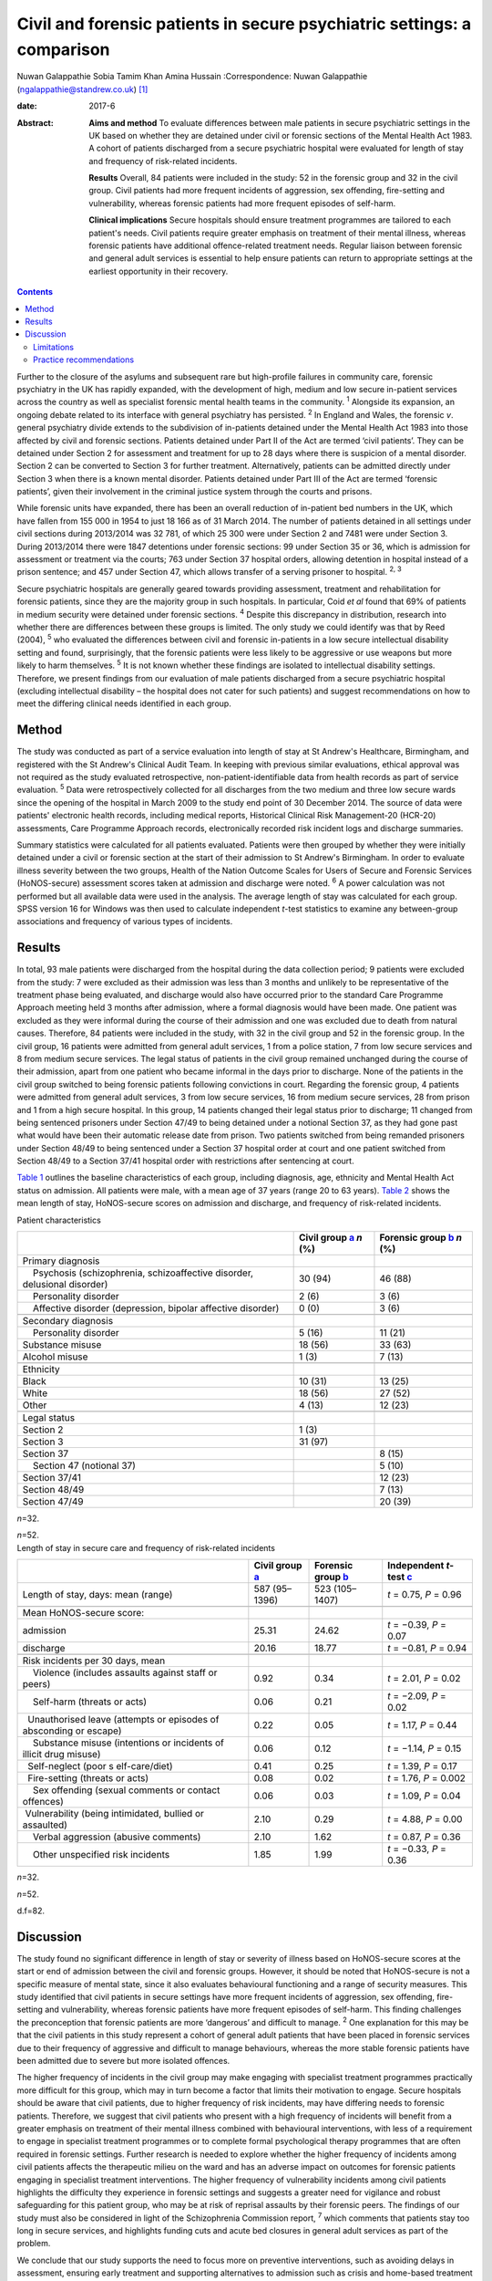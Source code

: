 ========================================================================
Civil and forensic patients in secure psychiatric settings: a comparison
========================================================================



Nuwan Galappathie
Sobia Tamim Khan
Amina Hussain
:Correspondence: Nuwan Galappathie
(ngalappathie@standrew.co.uk)  [1]_

:date: 2017-6

:Abstract:
   **Aims and method** To evaluate differences between male patients in
   secure psychiatric settings in the UK based on whether they are
   detained under civil or forensic sections of the Mental Health Act
   1983. A cohort of patients discharged from a secure psychiatric
   hospital were evaluated for length of stay and frequency of
   risk-related incidents.

   **Results** Overall, 84 patients were included in the study: 52 in
   the forensic group and 32 in the civil group. Civil patients had more
   frequent incidents of aggression, sex offending, fire-setting and
   vulnerability, whereas forensic patients had more frequent episodes
   of self-harm.

   **Clinical implications** Secure hospitals should ensure treatment
   programmes are tailored to each patient's needs. Civil patients
   require greater emphasis on treatment of their mental illness,
   whereas forensic patients have additional offence-related treatment
   needs. Regular liaison between forensic and general adult services is
   essential to help ensure patients can return to appropriate settings
   at the earliest opportunity in their recovery.


.. contents::
   :depth: 3
..

Further to the closure of the asylums and subsequent rare but
high-profile failures in community care, forensic psychiatry in the UK
has rapidly expanded, with the development of high, medium and low
secure in-patient services across the country as well as specialist
forensic mental health teams in the community. :sup:`1` Alongside its
expansion, an ongoing debate related to its interface with general
psychiatry has persisted. :sup:`2` In England and Wales, the forensic
*v*. general psychiatry divide extends to the subdivision of in-patients
detained under the Mental Health Act 1983 into those affected by civil
and forensic sections. Patients detained under Part II of the Act are
termed ‘civil patients’. They can be detained under Section 2 for
assessment and treatment for up to 28 days where there is suspicion of a
mental disorder. Section 2 can be converted to Section 3 for further
treatment. Alternatively, patients can be admitted directly under
Section 3 when there is a known mental disorder. Patients detained under
Part III of the Act are termed ‘forensic patients’, given their
involvement in the criminal justice system through the courts and
prisons.

While forensic units have expanded, there has been an overall reduction
of in-patient bed numbers in the UK, which have fallen from 155 000 in
1954 to just 18 166 as of 31 March 2014. The number of patients detained
in all settings under civil sections during 2013/2014 was 32 781, of
which 25 300 were under Section 2 and 7481 were under Section 3. During
2013/2014 there were 1847 detentions under forensic sections: 99 under
Section 35 or 36, which is admission for assessment or treatment via the
courts; 763 under Section 37 hospital orders, allowing detention in
hospital instead of a prison sentence; and 457 under Section 47, which
allows transfer of a serving prisoner to hospital. :sup:`2, 3`

Secure psychiatric hospitals are generally geared towards providing
assessment, treatment and rehabilitation for forensic patients, since
they are the majority group in such hospitals. In particular, Coid *et
al* found that 69% of patients in medium security were detained under
forensic sections. :sup:`4` Despite this discrepancy in distribution,
research into whether there are differences between these groups is
limited. The only study we could identify was that by Reed (2004),
:sup:`5` who evaluated the differences between civil and forensic
in-patients in a low secure intellectual disability setting and found,
surprisingly, that the forensic patients were less likely to be
aggressive or use weapons but more likely to harm themselves. :sup:`5`
It is not known whether these findings are isolated to intellectual
disability settings. Therefore, we present findings from our evaluation
of male patients discharged from a secure psychiatric hospital
(excluding intellectual disability – the hospital does not cater for
such patients) and suggest recommendations on how to meet the differing
clinical needs identified in each group.

.. _S1:

Method
======

The study was conducted as part of a service evaluation into length of
stay at St Andrew's Healthcare, Birmingham, and registered with the St
Andrew's Clinical Audit Team. In keeping with previous similar
evaluations, ethical approval was not required as the study evaluated
retrospective, non-patient-identifiable data from health records as part
of service evaluation. :sup:`5` Data were retrospectively collected for
all discharges from the two medium and three low secure wards since the
opening of the hospital in March 2009 to the study end point of 30
December 2014. The source of data were patients' electronic health
records, including medical reports, Historical Clinical Risk
Management-20 (HCR-20) assessments, Care Programme Approach records,
electronically recorded risk incident logs and discharge summaries.

Summary statistics were calculated for all patients evaluated. Patients
were then grouped by whether they were initially detained under a civil
or forensic section at the start of their admission to St Andrew's
Birmingham. In order to evaluate illness severity between the two
groups, Health of the Nation Outcome Scales for Users of Secure and
Forensic Services (HoNOS-secure) assessment scores taken at admission
and discharge were noted. :sup:`6` A power calculation was not performed
but all available data were used in the analysis. The average length of
stay was calculated for each group. SPSS version 16 for Windows was then
used to calculate independent *t*-test statistics to examine any
between-group associations and frequency of various types of incidents.

.. _S2:

Results
=======

In total, 93 male patients were discharged from the hospital during the
data collection period; 9 patients were excluded from the study: 7 were
excluded as their admission was less than 3 months and unlikely to be
representative of the treatment phase being evaluated, and discharge
would also have occurred prior to the standard Care Programme Approach
meeting held 3 months after admission, where a formal diagnosis would
have been made. One patient was excluded as they were informal during
the course of their admission and one was excluded due to death from
natural causes. Therefore, 84 patients were included in the study, with
32 in the civil group and 52 in the forensic group. In the civil group,
16 patients were admitted from general adult services, 1 from a police
station, 7 from low secure services and 8 from medium secure services.
The legal status of patients in the civil group remained unchanged
during the course of their admission, apart from one patient who became
informal in the days prior to discharge. None of the patients in the
civil group switched to being forensic patients following convictions in
court. Regarding the forensic group, 4 patients were admitted from
general adult services, 3 from low secure services, 16 from medium
secure services, 28 from prison and 1 from a high secure hospital. In
this group, 14 patients changed their legal status prior to discharge;
11 changed from being sentenced prisoners under Section 47/49 to being
detained under a notional Section 37, as they had gone past what would
have been their automatic release date from prison. Two patients
switched from being remanded prisoners under Section 48/49 to being
sentenced under a Section 37 hospital order at court and one patient
switched from Section 48/49 to a Section 37/41 hospital order with
restrictions after sentencing at court.

`Table 1 <#T1>`__ outlines the baseline characteristics of each group,
including diagnosis, age, ethnicity and Mental Health Act status on
admission. All patients were male, with a mean age of 37 years (range 20
to 63 years). `Table 2 <#T2>`__ shows the mean length of stay,
HoNOS-secure scores on admission and discharge, and frequency of
risk-related incidents.

.. container:: table-wrap
   :name: T1

   .. container:: caption

      .. rubric:: 

      Patient characteristics

   +----------------------+----------------------+----------------------+
   |                      | Civil group          | Forensic group       |
   |                      | `a <#TFN1>`__        | `b <#TFN2>`__        |
   |                      | *n* (%)              | *n* (%)              |
   +======================+======================+======================+
   | Primary diagnosis    |                      |                      |
   +----------------------+----------------------+----------------------+
   |     Psychosis        | 30 (94)              | 46 (88)              |
   | (schizophrenia,      |                      |                      |
   | schizoaffective      |                      |                      |
   | disorder, delusional |                      |                      |
   | disorder)            |                      |                      |
   +----------------------+----------------------+----------------------+
   |     Personality      | 2 (6)                | 3 (6)                |
   | disorder             |                      |                      |
   +----------------------+----------------------+----------------------+
   |     Affective        | 0 (0)                | 3 (6)                |
   | disorder             |                      |                      |
   | (depression, bipolar |                      |                      |
   | affective disorder)  |                      |                      |
   +----------------------+----------------------+----------------------+
   |                      |                      |                      |
   +----------------------+----------------------+----------------------+
   | Secondary diagnosis  |                      |                      |
   +----------------------+----------------------+----------------------+
   |     Personality      | 5 (16)               | 11 (21)              |
   | disorder             |                      |                      |
   +----------------------+----------------------+----------------------+
   |     Substance misuse | 18 (56)              | 33 (63)              |
   +----------------------+----------------------+----------------------+
   |     Alcohol misuse   | 1 (3)                | 7 (13)               |
   +----------------------+----------------------+----------------------+
   |                      |                      |                      |
   +----------------------+----------------------+----------------------+
   | Ethnicity            |                      |                      |
   +----------------------+----------------------+----------------------+
   |     Black            | 10 (31)              | 13 (25)              |
   +----------------------+----------------------+----------------------+
   |     White            | 18 (56)              | 27 (52)              |
   +----------------------+----------------------+----------------------+
   |     Other            | 4 (13)               | 12 (23)              |
   +----------------------+----------------------+----------------------+
   |                      |                      |                      |
   +----------------------+----------------------+----------------------+
   | Legal status         |                      |                      |
   +----------------------+----------------------+----------------------+
   |     Section 2        | 1 (3)                |                      |
   +----------------------+----------------------+----------------------+
   |     Section 3        | 31 (97)              |                      |
   +----------------------+----------------------+----------------------+
   |     Section 37       |                      | 8 (15)               |
   +----------------------+----------------------+----------------------+
   |     Section 47       |                      | 5 (10)               |
   | (notional 37)        |                      |                      |
   +----------------------+----------------------+----------------------+
   |     Section 37/41    |                      | 12 (23)              |
   +----------------------+----------------------+----------------------+
   |     Section 48/49    |                      | 7 (13)               |
   +----------------------+----------------------+----------------------+
   |     Section 47/49    |                      | 20 (39)              |
   +----------------------+----------------------+----------------------+

   *n*\ =32.

   *n*\ =52.

.. container:: table-wrap
   :name: T2

   .. container:: caption

      .. rubric:: 

      Length of stay in secure care and frequency of risk-related
      incidents

   +----------------+----------------+----------------+----------------+
   |                | Civil group    | Forensic group | Independent    |
   |                | `a <#TFN3>`__  | `b <#TFN4>`__  | *t*-test       |
   |                |                |                | `c <#TFN5>`__  |
   +================+================+================+================+
   | Length of      | 587 (95–1396)  | 523 (105–1407) | *t* = 0.75,    |
   | stay, days:    |                |                | *P* = 0.96     |
   | mean (range)   |                |                |                |
   +----------------+----------------+----------------+----------------+
   |                |                |                |                |
   +----------------+----------------+----------------+----------------+
   | Mean           |                |                |                |
   | HoNOS-secure   |                |                |                |
   | score:         |                |                |                |
   +----------------+----------------+----------------+----------------+
   |     admission  | 25.31          | 24.62          | *t* = −0.39,   |
   |                |                |                | *P* = 0.07     |
   +----------------+----------------+----------------+----------------+
   |     discharge  | 20.16          | 18.77          | *t* = −0.81,   |
   |                |                |                | *P* = 0.94     |
   +----------------+----------------+----------------+----------------+
   |                |                |                |                |
   +----------------+----------------+----------------+----------------+
   | Risk incidents |                |                |                |
   | per 30 days,   |                |                |                |
   | mean           |                |                |                |
   +----------------+----------------+----------------+----------------+
   |     Violence   | 0.92           | 0.34           | *t* = 2.01,    |
   | (includes      |                |                | *P* = 0.02     |
   | assaults       |                |                |                |
   | against staff  |                |                |                |
   | or peers)      |                |                |                |
   +----------------+----------------+----------------+----------------+
   |     Self-harm  | 0.06           | 0.21           | *t* = −2.09,   |
   | (threats or    |                |                | *P* = 0.02     |
   | acts)          |                |                |                |
   +----------------+----------------+----------------+----------------+
   |                | 0.22           | 0.05           | *t* = 1.17,    |
   |   Unauthorised |                |                | *P* = 0.44     |
   | leave          |                |                |                |
   | (attempts or   |                |                |                |
   | episodes of    |                |                |                |
   | absconding or  |                |                |                |
   | escape)        |                |                |                |
   +----------------+----------------+----------------+----------------+
   |     Substance  | 0.06           | 0.12           | *t* = −1.14,   |
   | misuse         |                |                | *P* = 0.15     |
   | (intentions or |                |                |                |
   | incidents of   |                |                |                |
   | illicit drug   |                |                |                |
   | misuse)        |                |                |                |
   +----------------+----------------+----------------+----------------+
   |                | 0.41           | 0.25           | *t* = 1.39,    |
   |   Self-neglect |                |                | *P* = 0.17     |
   | (poor          |                |                |                |
   | s              |                |                |                |
   | elf-care/diet) |                |                |                |
   +----------------+----------------+----------------+----------------+
   |                | 0.08           | 0.02           | *t* = 1.76,    |
   |   Fire-setting |                |                | *P* = 0.002    |
   | (threats or    |                |                |                |
   | acts)          |                |                |                |
   +----------------+----------------+----------------+----------------+
   |     Sex        | 0.06           | 0.03           | *t* = 1.09,    |
   | offending      |                |                | *P* = 0.04     |
   | (sexual        |                |                |                |
   | comments or    |                |                |                |
   | contact        |                |                |                |
   | offences)      |                |                |                |
   +----------------+----------------+----------------+----------------+
   |                | 2.10           | 0.29           | *t* = 4.88,    |
   |  Vulnerability |                |                | *P* = 0.00     |
   | (being         |                |                |                |
   | intimidated,   |                |                |                |
   | bullied or     |                |                |                |
   | assaulted)     |                |                |                |
   +----------------+----------------+----------------+----------------+
   |     Verbal     | 2.10           | 1.62           | *t* = 0.87,    |
   | aggression     |                |                | *P* = 0.36     |
   | (abusive       |                |                |                |
   | comments)      |                |                |                |
   +----------------+----------------+----------------+----------------+
   |     Other      | 1.85           | 1.99           | *t* = −0.33,   |
   | unspecified    |                |                | *P* = 0.36     |
   | risk incidents |                |                |                |
   +----------------+----------------+----------------+----------------+

   *n*\ =32.

   *n*\ =52.

   d.f=82.

.. _S3:

Discussion
==========

The study found no significant difference in length of stay or severity
of illness based on HoNOS-secure scores at the start or end of admission
between the civil and forensic groups. However, it should be noted that
HoNOS-secure is not a specific measure of mental state, since it also
evaluates behavioural functioning and a range of security measures. This
study identified that civil patients in secure settings have more
frequent incidents of aggression, sex offending, fire-setting and
vulnerability, whereas forensic patients have more frequent episodes of
self-harm. This finding challenges the preconception that forensic
patients are more ‘dangerous’ and difficult to manage. :sup:`2` One
explanation for this may be that the civil patients in this study
represent a cohort of general adult patients that have been placed in
forensic services due to their frequency of aggressive and difficult to
manage behaviours, whereas the more stable forensic patients have been
admitted due to severe but more isolated offences.

The higher frequency of incidents in the civil group may make engaging
with specialist treatment programmes practically more difficult for this
group, which may in turn become a factor that limits their motivation to
engage. Secure hospitals should be aware that civil patients, due to
higher frequency of risk incidents, may have differing needs to forensic
patients. Therefore, we suggest that civil patients who present with a
high frequency of incidents will benefit from a greater emphasis on
treatment of their mental illness combined with behavioural
interventions, with less of a requirement to engage in specialist
treatment programmes or to complete formal psychological therapy
programmes that are often required in forensic settings. Further
research is needed to explore whether the higher frequency of incidents
among civil patients affects the therapeutic milieu on the ward and has
an adverse impact on outcomes for forensic patients engaging in
specialist treatment interventions. The higher frequency of
vulnerability incidents among civil patients highlights the difficulty
they experience in forensic settings and suggests a greater need for
vigilance and robust safeguarding for this patient group, who may be at
risk of reprisal assaults by their forensic peers. The findings of our
study must also be considered in light of the Schizophrenia Commission
report, :sup:`7` which comments that patients stay too long in secure
services, and highlights funding cuts and acute bed closures in general
adult services as part of the problem.

We conclude that our study supports the need to focus more on preventive
interventions, such as avoiding delays in assessment, ensuring early
treatment and supporting alternatives to admission such as crisis and
home-based treatment teams, to help avoid admissions. Regular liaison
between forensic and general adult services is essential to help ensure
patients can return to appropriate settings at the earliest opportunity
in their recovery. This may only be possible with careful consideration
when commissioning services at all levels of care.

The finding that forensic patients have a greater frequency of self-harm
incidents should be treated with caution as the numbers in this study
are small and self-harm is a rare outcome. One possibility is that
forensic patients may find the criminal justice system and their
conviction distressing, leading to a greater risk of self-harm and
potentially suicide. We suggest that clinical teams should be aware of
this risk in these patients and ensure careful monitoring, risk
management and support for patients during criminal proceedings.

.. _S4:

Limitations
-----------

This study has a number of limitations. Most significantly, it is a
comparison of forensic and civil patients conducted in a secure mental
health hospital and the findings cannot be used to compare differences
between forensic and general adult patients in non-secure settings. In
addition, the civil patients in the study are likely to represent
patients with greater treatment resistance whose aggressive behaviours
have led to them being transferred to secure settings. It remains
possible that the section status assigned to the patient on admission
may be misleading, as quite often patients who commit offences when
unwell are not prosecuted. :sup:`8` The study is reliant on accurate
recording of risk incidents in patients' records. Although some degree
of inaccuracy in recording of incidents may have occurred, it is
anticipated that this would have occurred evenly between both groups and
thus not affected the validity of the results. This study, in line with
previous work, evaluates data for a cohort of discharged patients in
order to evaluate comparable groups. It is possible that the study may
underestimate the severity of risk incidents, since the most challenging
patients would not have been included in the analysis as they have not
yet been discharged from hospital. It is anticipated that the impact of
this factor would be evenly distributed between each group.

.. _S5:

Practice recommendations
------------------------

Secure hospitals should ensure all treatment plans are based around the
individual. There should be an emphasis on managing the mental illness
of civil patients and tailoring treatments based on this goal, which
will help reduce risks and hopefully shorten length of admission.
Forensic patients are more likely to have additional offence-related
treatment needs which would require specific interventions. Regular
liaison between forensic and general adult services is essential to help
ensure patients can return to appropriate settings at the earliest
opportunity in their recovery. This can only be possible with careful
consideration when commissioning services at all levels of care.

We thank Catherine Clarke, Psychology student at the University of
Birmingham, for her help in the study.

.. [1]
   **Nuwan Galappathie** is a consultant forensic psychiatrist, St
   Andrew's Healthcare, Birmingham, and Visiting Researcher, Institute
   of Psychiatry, Psychology & Neuroscience, King's College, London;
   **Sobia Tamim Khan** is a consultant forensic psychiatrist, St
   Andrew's Healthcare, Birmingham, and honorary senior lecturer,
   University of Birmingham; **Amina Hussain** is a trainee forensic and
   clinical psychologist, St Andrew's Healthcare, Birmingham, and
   University of Birmingham.
